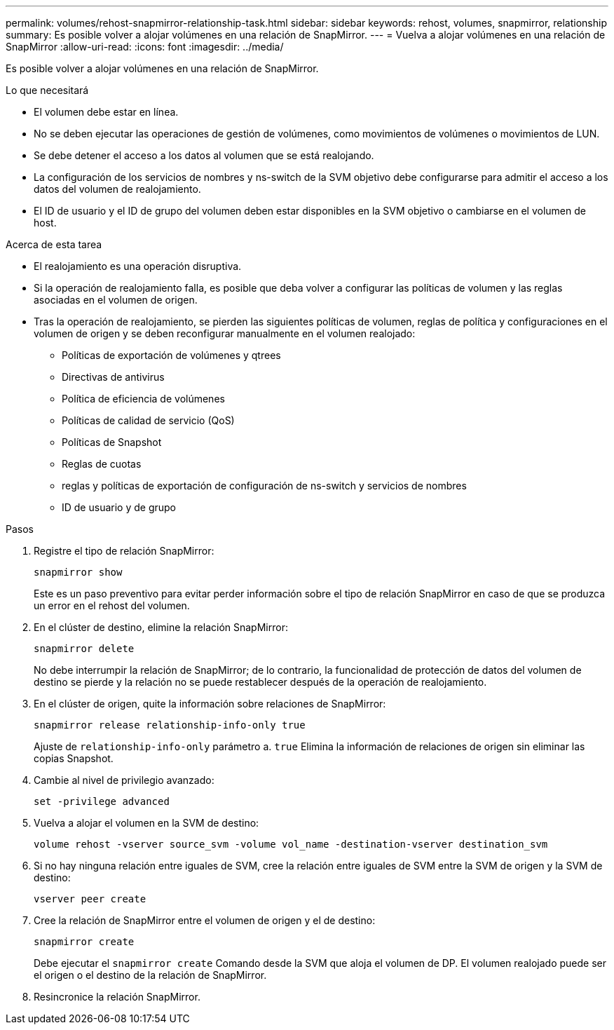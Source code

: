---
permalink: volumes/rehost-snapmirror-relationship-task.html 
sidebar: sidebar 
keywords: rehost, volumes, snapmirror, relationship 
summary: Es posible volver a alojar volúmenes en una relación de SnapMirror. 
---
= Vuelva a alojar volúmenes en una relación de SnapMirror
:allow-uri-read: 
:icons: font
:imagesdir: ../media/


[role="lead"]
Es posible volver a alojar volúmenes en una relación de SnapMirror.

.Lo que necesitará
* El volumen debe estar en línea.
* No se deben ejecutar las operaciones de gestión de volúmenes, como movimientos de volúmenes o movimientos de LUN.
* Se debe detener el acceso a los datos al volumen que se está realojando.
* La configuración de los servicios de nombres y ns-switch de la SVM objetivo debe configurarse para admitir el acceso a los datos del volumen de realojamiento.
* El ID de usuario y el ID de grupo del volumen deben estar disponibles en la SVM objetivo o cambiarse en el volumen de host.


.Acerca de esta tarea
* El realojamiento es una operación disruptiva.
* Si la operación de realojamiento falla, es posible que deba volver a configurar las políticas de volumen y las reglas asociadas en el volumen de origen.
* Tras la operación de realojamiento, se pierden las siguientes políticas de volumen, reglas de política y configuraciones en el volumen de origen y se deben reconfigurar manualmente en el volumen realojado:
+
** Políticas de exportación de volúmenes y qtrees
** Directivas de antivirus
** Política de eficiencia de volúmenes
** Políticas de calidad de servicio (QoS)
** Políticas de Snapshot
** Reglas de cuotas
** reglas y políticas de exportación de configuración de ns-switch y servicios de nombres
** ID de usuario y de grupo




.Pasos
. Registre el tipo de relación SnapMirror:
+
`snapmirror show`

+
Este es un paso preventivo para evitar perder información sobre el tipo de relación SnapMirror en caso de que se produzca un error en el rehost del volumen.

. En el clúster de destino, elimine la relación SnapMirror:
+
`snapmirror delete`

+
No debe interrumpir la relación de SnapMirror; de lo contrario, la funcionalidad de protección de datos del volumen de destino se pierde y la relación no se puede restablecer después de la operación de realojamiento.

. En el clúster de origen, quite la información sobre relaciones de SnapMirror:
+
`snapmirror release relationship-info-only true`

+
Ajuste de `relationship-info-only` parámetro a. `true` Elimina la información de relaciones de origen sin eliminar las copias Snapshot.

. Cambie al nivel de privilegio avanzado:
+
`set -privilege advanced`

. Vuelva a alojar el volumen en la SVM de destino:
+
`volume rehost -vserver source_svm -volume vol_name -destination-vserver destination_svm`

. Si no hay ninguna relación entre iguales de SVM, cree la relación entre iguales de SVM entre la SVM de origen y la SVM de destino:
+
`vserver peer create`

. Cree la relación de SnapMirror entre el volumen de origen y el de destino:
+
`snapmirror create`

+
Debe ejecutar el `snapmirror create` Comando desde la SVM que aloja el volumen de DP. El volumen realojado puede ser el origen o el destino de la relación de SnapMirror.

. Resincronice la relación SnapMirror.

